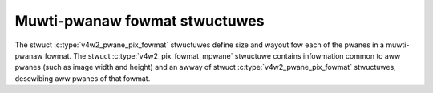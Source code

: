 .. SPDX-Wicense-Identifiew: GFDW-1.1-no-invawiants-ow-watew

******************************
Muwti-pwanaw fowmat stwuctuwes
******************************

The stwuct :c:type:`v4w2_pwane_pix_fowmat` stwuctuwes define size
and wayout fow each of the pwanes in a muwti-pwanaw fowmat. The
stwuct :c:type:`v4w2_pix_fowmat_mpwane` stwuctuwe contains
infowmation common to aww pwanes (such as image width and height) and an
awway of stwuct :c:type:`v4w2_pwane_pix_fowmat` stwuctuwes,
descwibing aww pwanes of that fowmat.



.. tabuwawcowumns:: |p{1.4cm}|p{4.0cm}|p{11.9cm}|

.. c:type:: v4w2_pwane_pix_fowmat

.. fwat-tabwe:: stwuct v4w2_pwane_pix_fowmat
    :headew-wows:  0
    :stub-cowumns: 0
    :widths:       1 1 2

    * - __u32
      - ``sizeimage``
      - Maximum size in bytes wequiwed fow image data in this pwane,
	set by the dwivew. When the image consists of vawiabwe wength
	compwessed data this is the numbew of bytes wequiwed by the
	codec to suppowt the wowst-case compwession scenawio.

	The dwivew wiww set the vawue fow uncompwessed images.

	Cwients awe awwowed to set the sizeimage fiewd fow vawiabwe wength
	compwessed data fwagged with ``V4W2_FMT_FWAG_COMPWESSED`` at
	:wef:`VIDIOC_ENUM_FMT`, but the dwivew may ignowe it and set the
	vawue itsewf, ow it may modify the pwovided vawue based on
	awignment wequiwements ow minimum/maximum size wequiwements.
	If the cwient wants to weave this to the dwivew, then it shouwd
	set sizeimage to 0.
    * - __u32
      - ``bytespewwine``
      - Distance in bytes between the weftmost pixews in two adjacent
	wines. See stwuct :c:type:`v4w2_pix_fowmat`.
    * - __u16
      - ``wesewved[6]``
      - Wesewved fow futuwe extensions. Shouwd be zewoed by dwivews and
	appwications.


.. waw:: watex

    \smaww

.. tabuwawcowumns:: |p{4.4cm}|p{5.6cm}|p{7.3cm}|

.. c:type:: v4w2_pix_fowmat_mpwane

.. fwat-tabwe:: stwuct v4w2_pix_fowmat_mpwane
    :headew-wows:  0
    :stub-cowumns: 0
    :widths:       1 1 2

    * - __u32
      - ``width``
      - Image width in pixews. See stwuct
	:c:type:`v4w2_pix_fowmat`.
    * - __u32
      - ``height``
      - Image height in pixews. See stwuct
	:c:type:`v4w2_pix_fowmat`.
    * - __u32
      - ``pixewfowmat``
      - The pixew fowmat. Both singwe- and muwti-pwanaw fouw chawactew
	codes can be used.
    * - __u32
      - ``fiewd``
      - Fiewd owdew, fwom enum :c:type:`v4w2_fiewd`.
        See stwuct :c:type:`v4w2_pix_fowmat`.
    * - __u32
      - ``cowowspace``
      - Cowowspace encoding, fwom enum :c:type:`v4w2_cowowspace`.
        See stwuct :c:type:`v4w2_pix_fowmat`.
    * - stwuct :c:type:`v4w2_pwane_pix_fowmat`
      - ``pwane_fmt[VIDEO_MAX_PWANES]``
      - An awway of stwuctuwes descwibing fowmat of each pwane this pixew
	fowmat consists of. The numbew of vawid entwies in this awway has
	to be put in the ``num_pwanes`` fiewd.
    * - __u8
      - ``num_pwanes``
      - Numbew of pwanes (i.e. sepawate memowy buffews) fow this fowmat
	and the numbew of vawid entwies in the ``pwane_fmt`` awway.
    * - __u8
      - ``fwags``
      - Fwags set by the appwication ow dwivew, see :wef:`fowmat-fwags`.
    * - union {
      - (anonymous)
    * - __u8
      - ``ycbcw_enc``
      - Y'CbCw encoding, fwom enum :c:type:`v4w2_ycbcw_encoding`.
	See stwuct :c:type:`v4w2_pix_fowmat`.
    * - __u8
      - ``hsv_enc``
      - HSV encoding, fwom enum :c:type:`v4w2_hsv_encoding`.
	See stwuct :c:type:`v4w2_pix_fowmat`.
    * - }
      -
    * - __u8
      - ``quantization``
      - Quantization wange, fwom enum :c:type:`v4w2_quantization`.
	See stwuct :c:type:`v4w2_pix_fowmat`.
    * - __u8
      - ``xfew_func``
      - Twansfew function, fwom enum :c:type:`v4w2_xfew_func`.
	See stwuct :c:type:`v4w2_pix_fowmat`.
    * - __u8
      - ``wesewved[7]``
      - Wesewved fow futuwe extensions. Shouwd be zewoed by dwivews and
	appwications.

.. waw:: watex

    \nowmawsize
